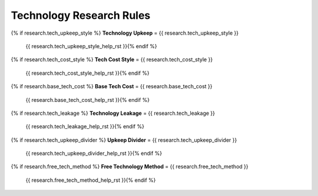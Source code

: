 .. SPDX-License-Identifier: GPL-3.0-or-later
.. SPDX-FileCopyrightText: James Robertson <jwrober@gmail.com>

.. DO NOT EDIT THIS FILE MANUALLY. IT IS CREATED BY AN EXTERNAL AUTOMATED PROCESS. ANY CHANGES YOU MAKE CAN
.. BE OVERWRITTEN. YOU HAVE BEEN WARNED.

.. Custom Interpretive Text Roles for longturn.net/Freeciv21
.. role:: unit
.. role:: improvement
.. role:: wonder
.. role:: advance

Technology Research Rules
=========================

{% if research.tech_upkeep_style %}
:strong:`Technology Upkeep` = {{ research.tech_upkeep_style }}
  {{ research.tech_upkeep_style_help_rst }}{% endif %}
{% if research.tech_cost_style %}
:strong:`Tech Cost Style` = {{ research.tech_cost_style }}
  {{ research.tech_cost_style_help_rst }}{% endif %}
{% if research.base_tech_cost %}
:strong:`Base Tech Cost` = {{ research.base_tech_cost }}
  {{ research.base_tech_cost_help_rst }}{% endif %}
{% if research.tech_leakage %}
:strong:`Technology Leakage` = {{ research.tech_leakage }}
  {{ research.tech_leakage_help_rst }}{% endif %}
{% if research.tech_upkeep_divider %}
:strong:`Upkeep Divider` = {{ research.tech_upkeep_divider }}
  {{ research.tech_upkeep_divider_help_rst }}{% endif %}
{% if research.free_tech_method %}
:strong:`Free Technology Method` = {{ research.free_tech_method }}
  {{ research.free_tech_method_help_rst }}{% endif %}
